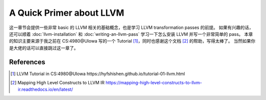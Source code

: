 **************
A Quick Primer about LLVM
**************

这一章节会提供一些非常 basic 的 LLVM 相关的基础概念，也是学习 LLVM transformation passes 的前提。
如果有兴趣的话，还可以顺着 :doc:`llvm-installation` 和 :doc:`writing-an-llvm-pass` 学习一下怎么安装 LLVM 并写一个非常简单的 pass。
本章的知识主要来源于我之前在 CS:4980@UIowa 写的一个 Tutorial [#ref1]_，同时也感谢这个文档 [#ref2]_ 的帮助，写得太棒了。
当然如果你是大佬的话可以直接跳过这一章了。


References
--------
.. [#ref1] LLVM Tutorial in CS:4980@UIowa https://hyfshishen.github.io/tutorial-01-llvm.html
.. [#ref2] Mapping High Level Constructs to LLVM IR https://mapping-high-level-constructs-to-llvm-ir.readthedocs.io/en/latest/
